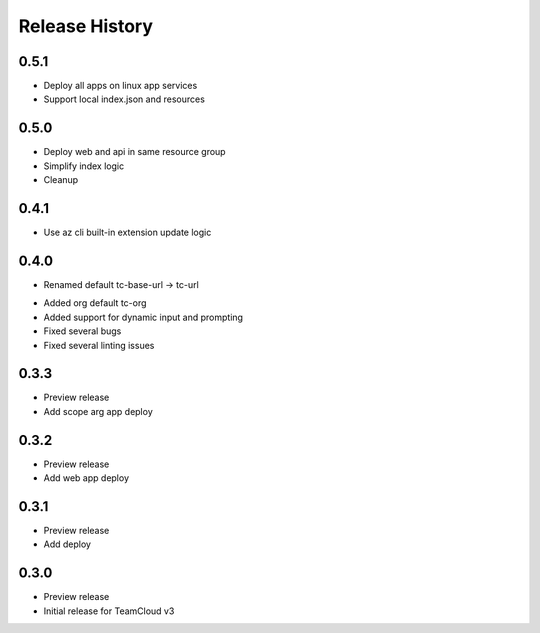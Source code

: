 .. :changelog:

Release History
===============

0.5.1
++++++
+ Deploy all apps on linux app services
+ Support local index.json and resources

0.5.0
++++++
+ Deploy web and api in same resource group
+ Simplify index logic
+ Cleanup

0.4.1
++++++
+ Use az cli built-in extension update logic

0.4.0
++++++
+ Renamed default tc-base-url -> tc-url
* Added org default tc-org
* Added support for dynamic input and prompting
* Fixed several bugs
* Fixed several linting issues

0.3.3
++++++
* Preview release
* Add scope arg app deploy

0.3.2
++++++
* Preview release
* Add web app deploy

0.3.1
++++++
* Preview release
* Add deploy

0.3.0
++++++
* Preview release
* Initial release for TeamCloud v3
